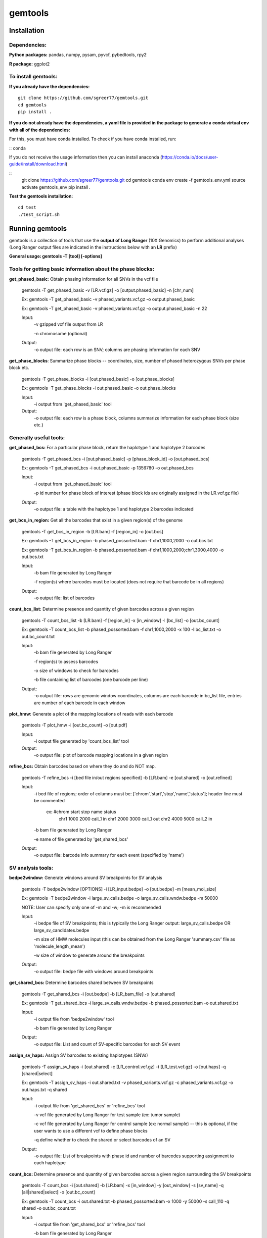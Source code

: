 gemtools
---------

Installation
============

**Dependencies:**
"""""""""""""""""
**Python packages:** pandas, numpy, pysam, pyvcf, pybedtools, rpy2

**R package:** ggplot2

**To install gemtools:**
"""""""""""""""""""""""""
**If you already have the dependencies:**
::
	git clone https://github.com/sgreer77/gemtools.git
	cd gemtools
	pip install .

**If you do not already have the dependencies, a yaml file is provided in the package to generate a conda virtual env with all of the dependencies:**
                                
For this, you must have conda installed. To check if you have conda installed, run: 

::
conda

If you do not receive the usage information then you can install anaconda (https://conda.io/docs/user-guide/install/download.html)

::
	git clone https://github.com/sgreer77/gemtools.git
	cd gemtools
	conda env create -f gemtools_env.yml
	source activate gemtools_env
	pip install .

**Test the gemtools installation:**
::
	cd test
	./test_script.sh


Running gemtools
=================

gemtools is a collection of tools that use the **output of Long Ranger** (10X Genomics) to perform additional analyses      (Long Ranger output files are indicated in the instructions below with an **LR** prefix)

**General usage: gemtools -T [tool] [-options]**


Tools for getting basic information about the phase blocks:
""""""""""""""""""""""""""""""""""""""""""""""""""""

**get_phased_basic**: Obtain phasing information for all SNVs in the vcf file

	gemtools -T get_phased_basic -v [LR.vcf.gz] -o [output.phased_basic] -n [chr_num]
	
	Ex: gemtools -T get_phased_basic -v phased_variants.vcf.gz -o output.phased_basic
	
	Ex: gemtools -T get_phased_basic -v phased_variants.vcf.gz -o output.phased_basic -n 22
	
	Input:
		-v gzipped vcf file output from LR
		
		-n chromosome (optional)
	Output:
		-o output file: each row is an SNV; columns are phasing information for each SNV

**get_phase_blocks**: Summarize phase blocks -- coordinates, size, number of phased heterozygous SNVs per phase block etc.

	gemtools -T get_phase_blocks -i [out.phased_basic] -o [out.phase_blocks]
	
	Ex: gemtools -T get_phase_blocks -i out.phased_basic -o out.phase_blocks
	
	Input:
		-i output from 'get_phased_basic' tool
	Output:
		-o output file: each row is a phase block, columns summarize information for each phase block (size etc.)


Generally useful tools:
""""""""""""""""""""""""""

**get_phased_bcs:** For a particular phase block, return the haplotype 1 and haplotype 2 barcodes

	gemtools -T get_phased_bcs -i [out.phased_basic] -p [phase_block_id] -o [out.phased_bcs]
	
	Ex: gemtools -T get_phased_bcs -i out.phased_basic -p 1356780 -o out.phased_bcs

	Input:
		-i output from 'get_phased_basic' tool
		
		-p id number for phase block of interest (phase block ids are originally assigned in the LR.vcf.gz file)
	Output:
		-o output file: a table with the haplotype 1 and haplotype 2 barcodes indicated
	
**get_bcs_in_region:** Get all the barcodes that exist in a given region(s) of the genome

	gemtools -T get_bcs_in_region -b [LR.bam] -f [region_in] -o [out.bcs]
	
	Ex: gemtools -T get_bcs_in_region -b phased_possorted.bam -f chr1,1000,2000 -o out.bcs.txt
	
	Ex: gemtools -T get_bcs_in_region -b phased_possorted.bam -f chr1,1000,2000;chr1,3000,4000 -o out.bcs.txt

	Input:
		-b bam file generated by Long Ranger
		
		-f region(s) where barcodes must be located (does not require that barcode be in all regions)
		
	Output:
		-o output file: list of barcodes

**count_bcs_list:** Determine presence and quantity of given barcodes across a given region

	gemtools -T count_bcs_list -b [LR.bam] -f [region_in] -x [in_window] -l [bc_list] -o [out.bc_count]
	
	Ex: gemtools -T count_bcs_list -b phased_possorted.bam -f chr1,1000,2000 -x 100 -l bc_list.txt -o out.bc_count.txt

	Input:
		-b bam file generated by Long Ranger
		
		-f region(s) to assess barcodes
		
		-x size of windows to check for barcodes
		
		-b file containing list of barcodes (one barcode per line)
		
	Output:
		-o output file: rows are genomic window coordinates, columns are each barcode in bc_list file, entries are number of each barcode in each window

**plot_hmw:** Generate a plot of the mapping locations of reads with each barcode

	gemtools -T plot_hmw -i [out.bc_count] -o [out.pdf]

	Input:
		-i output file generated by 'count_bcs_list' tool
		
	Output:
		-o output file: plot of barcode mapping locations in a given region

**refine_bcs:** Obtain barcodes based on where they do and do NOT map. 

	gemtools -T refine_bcs -i [bed file in/out regions specified] -b [LR.bam] -e [out.shared] -o [out.refined]
	
	Input:
		-i bed file of regions; order of columns must be: ['chrom','start','stop','name','status']; header line must be commented
			
			ex: #chrom	start	stop	name	status
				chr1	1000	2000	call_1	in
				chr1	2000	3000	call_1	out
				chr2	4000	5000	call_2	in
	
		-b bam file generated by Long Ranger
		
		-e name of file generated by 'get_shared_bcs'
		
	Output:
		-o output file: barcode info summary for each event (specified by 'name')

SV analysis tools:
"""""""""""""""""""""

**bedpe2window:** Generate windows around SV breakpoints for SV analysis

	gemtools -T bedpe2window [OPTIONS] -i [LR_input.bedpe] -o [out.bedpe] -m [mean_mol_size]
	
	Ex: gemtools -T bedpe2window -i large_sv_calls.bedpe -o large_sv_calls.wndw.bedpe -m 50000

	NOTE: User can specify only one of -m and -w; -m is recommended

	Input:
		-i bedpe file of SV breakpoints; this is typically the Long Ranger output: large_sv_calls.bedpe OR large_sv_candidates.bedpe
		
		-m size of HMW molecules input (this can be obtained from the Long Ranger 'summary.csv' file as 'molecule_length_mean')
		
		-w size of window to generate around the breakpoints
		
	Output:
		-o output file: bedpe file with windows around breakpoints

**get_shared_bcs:** Determine barcodes shared between SV breakpoints

	gemtools -T get_shared_bcs -i [out.bedpe] -b [LR_bam_file] -o [out.shared]
	
	Ex: gemtools -T get_shared_bcs -i large_sv_calls.wndw.bedpe -b phased_possorted.bam -o out.shared.txt
	
	Input:
		-i output file from 'bedpe2window' tool
		
		-b bam file generated by Long Ranger
		
	Output:
		-o output file: List and count of SV-specific barcodes for each SV event

**assign_sv_haps:** Assign SV barcodes to existing haplotypes (SNVs)

	gemtools -T assign_sv_haps -i [out.shared] -c [LR_control.vcf.gz] -t [LR_test.vcf.gz] -o [out.haps] -q [shared|select]
	
	Ex: gemtools -T assign_sv_haps -i out.shared.txt -v phased_variants.vcf.gz -c phased_variants.vcf.gz -o out.haps.txt -q shared
	
	Input:
		-i output file from 'get_shared_bcs' or 'refine_bcs' tool

		-v vcf file generated by Long Ranger for test sample (ex: tumor sample)
		
		-c vcf file generated by Long Ranger for control sample (ex: normal sample) -- this is optional, if the user wants to use a different vcf to define phase blocks

		-q define whether to check the shared or select barcodes of an SV
				
	Output:
		-o output file: List of breakpoints with phase id and number of barcodes supporting assignment to each haplotype

**count_bcs:** Determine presence and quantity of given barcodes across a given region surrounding the SV breakpoints

	gemtools -T count_bcs -i [out.shared] -b [LR.bam] -x [in_window] -y [out_window] -s [sv_name] -q [all|shared|select] -o [out.bc_count]
	
	Ex: gemtools -T count_bcs -i out.shared.txt -b phased_possorted.bam -x 1000 -y 50000 -s call_110 -q shared -o out.bc_count.txt 
	
	Input:
		-i output file from 'get_shared_bcs' or 'refine_bcs' tool
		
		-b bam file generated by Long Ranger
		
		-x size of small windows to check for barcodes
		
		-y size of large windows around breakpoints to check for barcodes
		
		-s name(s) of the SV(s) to check; if multiple, use a comma-separated list
		
		-q define whether to check all barcodes of an SV, only the shared barcodes, or the select barcodes
		
	Output:
		-o output file: rows are genomic window coordinates, columns are each barcode in bc_list file, entries are number of each barcode in each window

**plot_hmw:** Generate a plot of the mapping locations of reads with each barcode (SAME AS ABOVE)

	gemtools -T plot_hmw -i [out.bc_count] -o [out.pdf]

	Input:
		-i output file generated by 'count_bcs_list' tool
		
	Output:
		-o output file: plot of barcode mapping locations in a given region


Tools for extracting subset barcoded reads from fastq files:
""""""""""""""""""""""""""""""""""""""""""""""""""""

**extract_reads_separate**: Obtain reads with particular barcodes from Long Ranger fastq files (where fastq output is R1,R2,I1)

	gemtools -T extract_reads_separate -l [bc_list] -z [fastq_output_dir] --read1 [LR_R1.fastq.gz] --read2 [LR_R2.fastq.gz] --index1 [LR_I1.fastq.gz]
	
	Ex: gemtools -T extract_reads_separate -l bc_list.txt -z fastq_subset --read1 SAMPLE_S1_L001_R1_001.fastq.gz --read2 SAMPLE_S1_L001_R2_001.fastq.gz --index1 SAMPLE_S1_L001_I1_001.fastq.gz
	
	Input:
		-l file containing list of barcodes (one barcode per line)
		
		--read1 Long Ranger read 1 fastq
		
		--read2 Long Ranger read 2 fastq
		
		--index1 Long Ranger index 1 fastq
	Output:
		-z Output directory for output fastq files; subsetted R1, R2 and I1 files will be generated here

**extract_reads_interleaved**: Obtain reads with particular barcodes from Long Ranger fastq files (where fastq output is RA,I1,I2)

	gemtools -T extract_reads_interleaved -l [bc_list] -z [fastq_output_dir] -d [LR_fastq_dir] -j [sample_barcodes] -k [sample_lanes]
	
	Ex: gemtools -T extract_reads_interleaved -l bc_list.txt -z fastq_subset -d fastq -j 'ACGACGCT,CGCCATTC,GTAGTCAG,TATTGAGA' -k '1,5'
	
	Input:
		-l file containing list of barcodes (one barcode per line)
		
		-d Long Ranger fastq directory, containing RA and I1 fastq files
		
		-j Long Ranger sample barcodes
		
		-k seq lanes to consider
	Output:
		-z Output directory for output fastq files; subsetted RA and I1 files will be generated here
